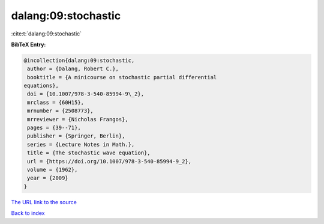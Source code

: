 dalang:09:stochastic
====================

:cite:t:`dalang:09:stochastic`

**BibTeX Entry:**

.. code-block:: bibtex

   @incollection{dalang:09:stochastic,
    author = {Dalang, Robert C.},
    booktitle = {A minicourse on stochastic partial differential
   equations},
    doi = {10.1007/978-3-540-85994-9\_2},
    mrclass = {60H15},
    mrnumber = {2508773},
    mrreviewer = {Nicholas Frangos},
    pages = {39--71},
    publisher = {Springer, Berlin},
    series = {Lecture Notes in Math.},
    title = {The stochastic wave equation},
    url = {https://doi.org/10.1007/978-3-540-85994-9_2},
    volume = {1962},
    year = {2009}
   }

`The URL link to the source <ttps://doi.org/10.1007/978-3-540-85994-9_2}>`__


`Back to index <../By-Cite-Keys.html>`__

